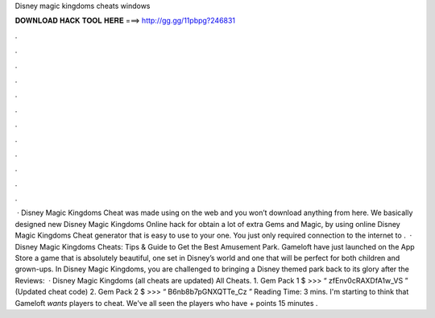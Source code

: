 Disney magic kingdoms cheats windows

𝐃𝐎𝐖𝐍𝐋𝐎𝐀𝐃 𝐇𝐀𝐂𝐊 𝐓𝐎𝐎𝐋 𝐇𝐄𝐑𝐄 ===> http://gg.gg/11pbpg?246831

.

.

.

.

.

.

.

.

.

.

.

.

 · Disney Magic Kingdoms Cheat was made using on the web and you won’t download anything from here. We basically designed new Disney Magic Kingdoms Online hack for obtain a lot of extra Gems and Magic, by using online Disney Magic Kingdoms Cheat generator that is easy to use to your one. You just only required connection to the internet to .  · Disney Magic Kingdoms Cheats: Tips & Guide to Get the Best Amusement Park. Gameloft have just launched on the App Store a game that is absolutely beautiful, one set in Disney’s world and one that will be perfect for both children and grown-ups. In Disney Magic Kingdoms, you are challenged to bringing a Disney themed park back to its glory after the Reviews:   · Disney Magic Kingdoms (all cheats are updated) All Cheats. 1. Gem Pack 1 $ >>> “ zfEnv0cRAXDfA1w_VS ” (Updated cheat code) 2. Gem Pack 2 $ >>> “ B6nb8b7pGNXQTTe_Cz ”  Reading Time: 3 mins. I'm starting to think that Gameloft *wants* players to cheat. We've all seen the players who have + points 15 minutes .